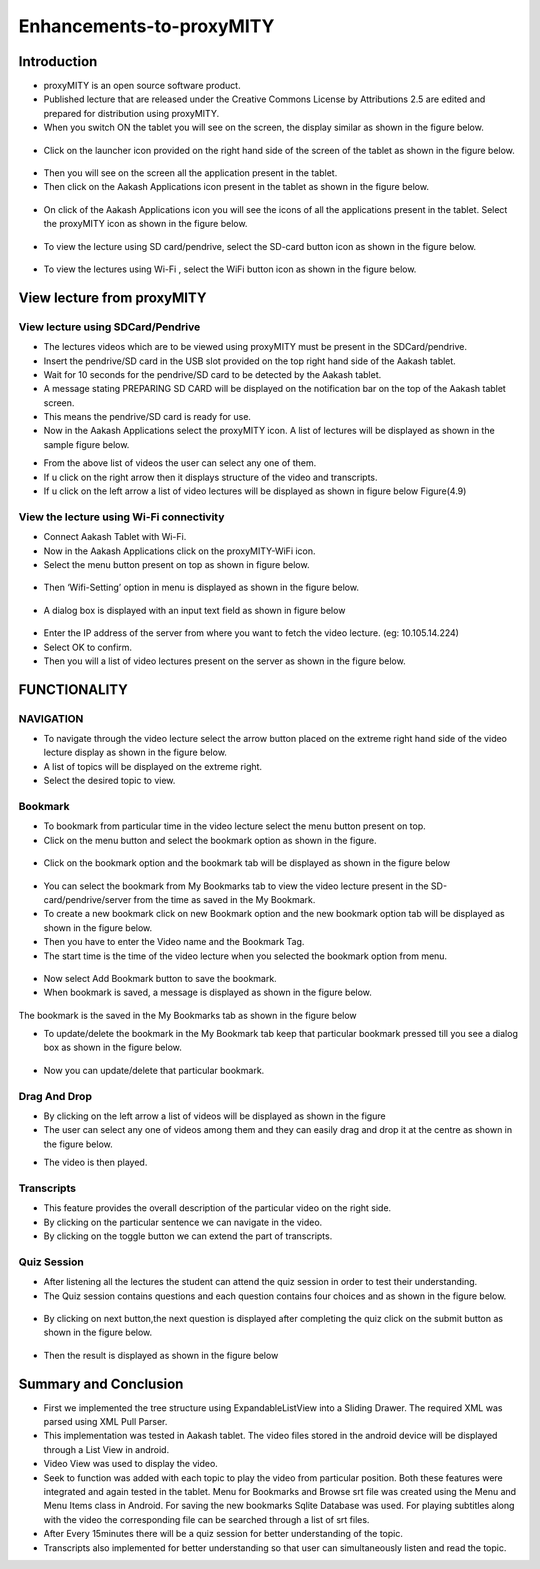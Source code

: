 Enhancements-to-proxyMITY
=========================
Introduction
------------

• proxyMITY is an open source software product.

• Published lecture that are released under the Creative Commons License by Attributions 2.5 are edited and prepared for distribution
  using proxyMITY.

• When you switch ON the tablet you will see on the screen, the display similar as shown in the figure below.
 .. image:: _static/Enhancements-to-proxyMITY/images/1.jpg
   :height: 600 px
   :width: 900 px
   :align: center
   :scale: 50 %

• Click on the launcher icon provided on the right hand side of the screen of the tablet as shown in the figure below.
 .. image::
   _static/Enhancements-to-proxyMITY/images/13.png
   :align: center

• Then you will see on the screen all the application present in the tablet.

• Then click on the Aakash Applications icon present in the tablet as shown in the figure below.
 .. image::
  _static/images/14.png
   :align: center

• On click of the Aakash Applications icon you will see the icons of all the applications present in the tablet.
  Select the proxyMITY icon as shown in the figure below.
 .. image::
   _static/Enhancements-to-proxyMITY/images/15.png
   :align: center

• To view the lecture using SD card/pendrive, select the SD-card button icon as shown in the figure below.
 .. image::
   _static/Enhancements-to-proxyMITY/images/21.png
   :height: 200 px
   :width: 200 px
   :align: center 
   :scale: 50 %

• To view the lectures using Wi-Fi , select the WiFi button icon as shown in the figure below.
 .. image::
   _static/Enhancements-to-proxyMITY/images/22.png  
   :height: 200 px
   :width: 200 px
   :align: center
   :scale: 50 %

View lecture from proxyMITY
----------------------------
View lecture using SDCard/Pendrive
```````````````````````````````````
• The lectures videos which are to be viewed using proxyMITY must be present in the SDCard/pendrive.

• Insert the pendrive/SD card in the USB slot provided on the top  right hand side of the Aakash tablet.

• Wait for 10 seconds for the pendrive/SD card to be detected by the Aakash tablet.

• A message stating PREPARING SD CARD will be displayed on the notification bar on the top of the Aakash tablet screen. 
  
• This means the pendrive/SD card is ready for use.

• Now in the Aakash Applications select the proxyMITY icon.
  A list of lectures will be displayed as shown in the sample figure below.
.. image::
   _static/Enhancements-to-proxyMITY/images/2.jpg
   :height: 600 px
   :width: 900 px
   :align: center
   :scale: 50 %
		    
• From the above list of videos the user can select any one of them.

• If u click on the right arrow then it displays structure of the video and transcripts.

• If u click on the left arrow a list of video lectures will be displayed as shown in figure below Figure(4.9)

View the lecture using Wi-Fi connectivity
``````````````````````````````````````````

• Connect Aakash Tablet with Wi-Fi.

• Now in the Aakash Applications click on the proxyMITY-WiFi icon.

• Select the menu button present on top as shown in figure below.
 .. image::
   _static/images/f1.png
   :height: 600px
   :width: 900 px
   :align: center
   :scale: 50 %		    

• Then ‘Wifi-Setting’ option in menu is displayed as shown in the figure below.
 .. image::
   _static/images/f2.png
   :height: 600 px
   :width: 900 px
   :align: center
   :scale: 50 %

• A dialog box is displayed with an input text field as shown in figure below
 .. image::
   _static/images/f3.png
   :height: 600 px
   :width: 900 px
   :align: center
   :scale: 50 %

• Enter the IP address of the server from where you want to fetch the video lecture. (eg: 10.105.14.224)

• Select OK to confirm.

• Then you will a list of video lectures present on the server as shown in the figure below.
 .. image::
   _static/Enhancements-to-proxyMITY/images/2.jpg
   :height: 600 px
   :width: 900 px
   :align: center
   :scale: 50 %

FUNCTIONALITY
--------------
NAVIGATION
```````````
• To navigate through the video lecture select the arrow button placed on the extreme right hand side of the video lecture display as shown in
  the figure below.

• A list of topics will be displayed on the extreme right.

• Select the desired topic to view.
.. image::
   _static/Enhancements-to-proxyMITY/images/23.png
   :height: 600 px
   :width: 900 px
   :align: center
   :scale: 50 %

Bookmark
`````````
• To bookmark from particular time in the video lecture select the menu button present on top.

• Click on the menu button and select the bookmark option as shown in the figure.
 .. image::
   _static/Enhancements-to-proxyMITY/images/19.png
   :height: 600 px
   :width: 900 px
   :align: center
   :scale: 50 % 

• Click on the bookmark option and the bookmark tab will be displayed as shown in the figure below
 .. image::
   _static/Enhancements-to-proxyMITY/images/3.png
   :height: 600 px
   :width: 900 px
   :align: center
   :scale: 50 %

• You can select the bookmark from My Bookmarks tab to view the video lecture present in the SD-card/pendrive/server from the 
  time as saved in the My Bookmark.

• To create a new bookmark click on new Bookmark option and the new bookmark option tab will be displayed as shown in the figure below.
  
• Then you have to enter the Video name and the Bookmark Tag.
• The start time is the time of the video lecture when you selected the bookmark option from menu.
 .. image::
   _static/Enhancements-to-proxyMITY/images/4.png
   :height: 600 px
   :width: 900 px
   :align: center
   :scale: 50 %

• Now select Add Bookmark button to save the bookmark.

• When bookmark is saved, a message is displayed as shown in the figure below.
 .. image::
   _static/Enhancements-to-proxyMITY/images/20.png
   :height: 600 px
   :width: 900 px
   :align: center
   :scale: 50 %

The bookmark is the saved in the My Bookmarks tab as shown in the figure below

• To update/delete the bookmark in the My Bookmark tab keep that particular bookmark pressed till you see a dialog box as shown in the
  figure below.
 .. image::
   _static/Enhancements-to-proxyMITY/images/6.png
   :height: 600 px
   :width: 900 px
   :align: center
   :scale: 50 %

• Now you can update/delete that particular bookmark.

Drag And Drop
``````````````
• By clicking on the left arrow a list of videos will   be displayed as shown in the figure

• The user can select any one of videos among 
  them and they can easily drag and drop it at the
  centre as shown in the figure below.
.. image::
   _static/Enhancements-to-proxyMITY/images/12.png
   :height: 600 px
   :width: 900 px
   :align: center
   :scale: 50 %

• The video is then played.
 
Transcripts
````````````
• This feature provides the overall description of the particular video
  on the right side.

• By clicking on the particular sentence we can navigate in the video.

• By clicking on the toggle button we can extend the part of
  transcripts.
.. image::
   _static/Enhancements-to-proxyMITY/images/23.png
   :height: 600 px
   :width: 900 px
   :align: center
   :scale: 50 %

Quiz Session
`````````````
• After listening all the lectures the student can attend the quiz session in order to test their understanding.

• The Quiz session contains questions and each question contains four choices and as shown in the figure below.
 .. image::
   _static/Enhancements-to-proxyMITY/images/7.png
   :height: 600 px
   :width: 900 px
   :align: center
   :scale: 50 %
 
• By clicking on next button,the next question is displayed after completing the quiz click on the submit
  button as shown in the figure below.
 .. image::
   _static/Enhancements-to-proxyMITY/images/8.png
   :height: 600 px
   :width: 900 px
   :align: center
   :scale: 50 %

• Then the result is displayed as shown in the figure below
 .. image::
   _static/Enhancements-to-proxyMITY/images/9.png
   :height: 600 px
   :width: 900 px
   :align: center
   :scale: 50 %

Summary and Conclusion
----------------------

• First we implemented the tree structure using ExpandableListView
  into a Sliding Drawer. The required XML was parsed using XML Pull
  Parser.

• This implementation was tested in Aakash tablet. The video files
  stored in the android device will be displayed through a List View in
  android.

• Video View was used to display the video.

• Seek to function was added with each topic to play the video from
  particular position. Both these features were integrated and again tested
  in the tablet. Menu for Bookmarks and Browse srt file was created
  using the Menu and Menu Items class in Android. For saving the new
  bookmarks Sqlite Database was used. For playing subtitles along with
  the video the corresponding file can be searched through a list of srt
  files.

• After Every 15minutes there will be a quiz session for better
  understanding of the topic.
  
• Transcripts also implemented for better understanding so that user
  can simultaneously listen and read the topic.

